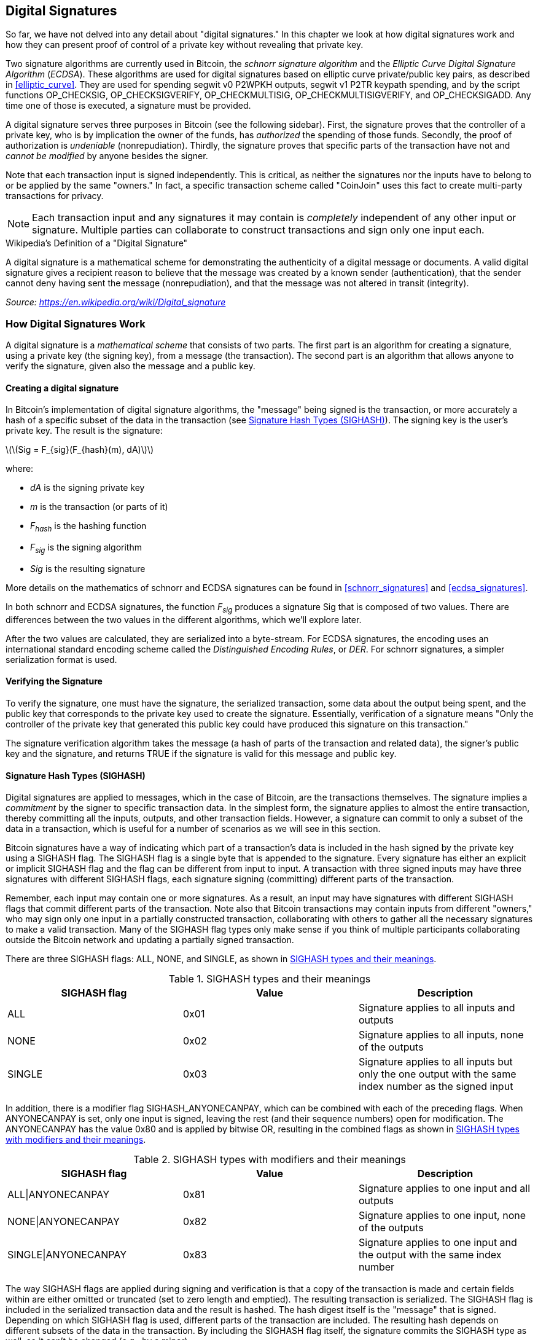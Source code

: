 [[c_signatures]]
== Digital Signatures

((("transactions", "digital signatures and", id="Tdigsig06")))So far, we
have not delved into any detail about "digital signatures." In this
chapter we look at how digital signatures work and how they can present
proof of control of a private key without revealing that private key.

((("digital signatures", "algorithm used")))((("Elliptic Curve Digital
Signature Algorithm (ECDSA)")))Two signature algorithms are currently
used in Bitcoin, the _schnorr signature algorithm_ and the _Elliptic
Curve Digital Signature Algorithm_ (_ECDSA_).
These algorithms are used for digital signatures based on elliptic
curve private/public key pairs, as described in <<elliptic_curve>>.
They are used for spending segwit v0 P2WPKH outputs, segwit v1 P2TR
keypath spending, and by the script functions +OP_CHECKSIG+,
+OP_CHECKSIGVERIFY+, +OP_CHECKMULTISIG+, +OP_CHECKMULTISIGVERIFY+, and
+OP_CHECKSIGADD+.
Any time one of those is executed, a signature must be
provided.

((("digital signatures", "purposes of")))A digital signature serves
three purposes in Bitcoin (see the following sidebar). First, the
signature proves that the controller of a private key, who is by
implication the owner of the funds, has _authorized_ the spending of
those funds. Secondly, the proof of authorization is _undeniable_
(nonrepudiation). Thirdly, the signature proves that specific parts of
the transaction have not and _cannot be modified_ by
anyone besides the signer.

Note that each transaction input is signed independently. This is
critical, as neither the signatures nor the inputs have to belong to or
be applied by the same "owners." In fact, a specific transaction scheme
called "CoinJoin" uses this fact to create multi-party transactions for
privacy.

[NOTE]
====
Each transaction input and any signatures it may contain is _completely_
independent of any other input or signature. Multiple parties can
collaborate to construct transactions and sign only one input each.
====

[[digital_signature_definition]]
.Wikipedia's Definition of a "Digital Signature"
****
((("digital signatures", "defined")))A digital signature is a
mathematical scheme for demonstrating the authenticity of a digital
message or documents. A valid digital signature gives a recipient reason
to believe that the message was created by a known sender
(authentication), that the sender cannot deny having sent the message
(nonrepudiation), and that the message was not altered in transit
(integrity).

_Source: https://en.wikipedia.org/wiki/Digital_signature_
****

=== How Digital Signatures Work

((("digital signatures", "how they work")))A digital signature is a
_mathematical scheme_ that consists of two parts. The first part is an
algorithm for creating a signature, using a private key (the signing
key), from a message (the transaction). The second part is an algorithm
that allows anyone to verify the signature, given also the message and a
public key.

==== Creating a digital signature

In Bitcoin's implementation of digital signature algorithms, the "message" being
signed is the transaction, or more accurately a hash of a specific
subset of the data in the transaction (see <<sighash_types>>). The
signing key is the user's private key. The result is the signature:

latexmath:[\(Sig = F_{sig}(F_{hash}(m), dA)\)]

where:

* _dA_ is the signing private key
* _m_ is the transaction (or parts of it)
* _F_~_hash_~ is the hashing function
* _F_~_sig_~ is the signing algorithm
* _Sig_ is the resulting signature

More details on the mathematics of schnorr and ECDSA signatures can be found in <<schnorr_signatures>>
and <<ecdsa_signatures>>.

In both schnorr and ECDSA signatures, the function _F_~_sig_~ produces a signature +Sig+ that is composed of
two values.  There are differences between the two values in the
different algorithms, which we'll explore later.

((("Distinguished Encoding Rules (DER)")))After the two values
are calculated, they are serialized into a byte-stream.  For ECDSA
signatures, the encoding uses an international standard encoding scheme
called the
_Distinguished Encoding Rules_, or _DER_.  For schnorr signatures, a
simpler serialization format is used.

==== Verifying the Signature

((("digital signatures", "verifying")))To verify the signature, one must
have the signature, the serialized transaction, some data about the
output being spent, and the public key that corresponds to the private key used to create the
signature. Essentially, verification of a signature means "Only the
controller of the private key that generated this public key could have
produced this signature on this transaction."

The signature verification algorithm takes the message (a hash of
parts of the transaction and related data), the signer's public key and the signature,
and returns TRUE if the signature is valid for
this message and public key.

[[sighash_types]]
==== Signature Hash Types (SIGHASH)

((("digital signatures", "signature hash
types")))((("commitment")))Digital signatures are applied to messages,
which in the case of Bitcoin, are the transactions themselves. The
signature implies a _commitment_ by the signer to specific transaction
data. In the simplest form, the signature applies to almost the entire
transaction, thereby committing all the inputs, outputs, and other
transaction fields. However, a signature can commit to only a subset of
the data in a transaction, which is useful for a number of scenarios as
we will see in this section.

((("SIGHASH flags")))Bitcoin signatures have a way of indicating which
part of a transaction's data is included in the hash signed by the
private key using a +SIGHASH+ flag. The +SIGHASH+ flag is a single byte
that is appended to the signature. Every signature has either an
explicit or implicit +SIGHASH+ flag
and the flag can be different from input to input. A transaction with
three signed inputs may have three signatures with different +SIGHASH+
flags, each signature signing (committing) different parts of the
transaction.

Remember, each input may contain one or more signatures. As
a result, an input may have signatures
with different +SIGHASH+ flags that commit different parts of the
transaction. Note also that Bitcoin transactions
may contain inputs from different "owners," who may sign only one input
in a partially constructed transaction, collaborating with
others to gather all the necessary signatures to make a valid
transaction. Many of the +SIGHASH+ flag types only make sense if you
think of multiple participants collaborating outside the Bitcoin network
and updating a partially signed transaction.

[role="pagebreak-before"]
There are three +SIGHASH+ flags: +ALL+, +NONE+, and +SINGLE+, as shown
in <<sighash_types_and_their>>.

[[sighash_types_and_their]]
.SIGHASH types and their meanings
[options="header"]
|=======================
|+SIGHASH+ flag| Value | Description
| +ALL+ | 0x01 | Signature applies to all inputs and outputs
| +NONE+ | 0x02 | Signature applies to all inputs, none of the outputs
| +SINGLE+ | 0x03 | Signature applies to all inputs but only the one output with the same index number as the signed input
|=======================

In addition, there is a modifier flag +SIGHASH_ANYONECANPAY+, which can
be combined with each of the preceding flags. When +ANYONECANPAY+ is
set, only one input is signed, leaving the rest (and their sequence
numbers) open for modification. The +ANYONECANPAY+ has the value +0x80+
and is applied by bitwise OR, resulting in the combined flags as shown
in <<sighash_types_with_modifiers>>.

[[sighash_types_with_modifiers]]
.SIGHASH types with modifiers and their meanings
[options="header"]
|=======================
|SIGHASH flag| Value | Description
| ALL\|ANYONECANPAY | 0x81 | Signature applies to one input and all outputs
| NONE\|ANYONECANPAY | 0x82 | Signature applies to one input, none of the outputs
| SINGLE\|ANYONECANPAY | 0x83 | Signature applies to one input and the output with the same index number
|=======================

The way +SIGHASH+ flags are applied during signing and verification is
that a copy of the transaction is made and certain fields within are
either omitted or truncated (set to zero length and emptied). The resulting transaction is
serialized. The +SIGHASH+ flag is included in the serialized
transaction data and the result is hashed. The hash digest itself is the "message"
that is signed. Depending on which +SIGHASH+ flag is used, different
parts of the transaction are included. The resulting hash depends on
different subsets of the data in the transaction. By including the
+SIGHASH+ flag itself, the signature commits the
+SIGHASH+ type as well, so it can't be changed (e.g., by a miner).

[NOTE]
====
All +SIGHASH+ types sign the transaction +nLocktime+ field (see
<<nlocktime>>). In addition, the +SIGHASH+ type
itself is appended to the transaction before it is signed, so that it
can't be modified once signed.
====

In
<<serialization_of_signatures_der>>, we will see that the last part of the
DER-encoded signature was +01+, which is the +SIGHASH_ALL+ flag for ECDSA signatures. This
locks the transaction data, so Alice's signature is committing to the state
of all inputs and outputs. This is the most common signature form.

Let's look at some of the other +SIGHASH+ types and how they can be used
in practice:

+ALL|ANYONECANPAY+ :: ((("charitable donations")))((("use cases",
"charitable donations")))This construction can be used to make a
"crowdfunding&#x201d;-style transaction. Someone attempting to raise
funds can construct a transaction with a single output. The single
output pays the "goal" amount to the fundraiser. Such a transaction is
obviously not valid, as it has no inputs. However, others can now amend
it by adding an input of their own, as a donation. They sign their own
input with +ALL|ANYONECANPAY+. Unless enough inputs are gathered to
reach the value of the output, the transaction is invalid. Each donation
is a "pledge," which cannot be collected by the fundraiser until the
entire goal amount is raised.  Unfortunately, this protocol can be
circumvented by the fundraiser adding an input of their own (or from
someone who lends them funds), allowing them to collect the donations
even if they haven't reached the specified value.

+NONE+ :: This construction can be used to create a "bearer check" or
"blank check" of a specific amount. It commits to the input, but allows
the output script to be changed. Anyone can write their own
Bitcoin address into the output scriptPubKey. However, the output value
itself cannot be changed.  By itself, this allows any miner to change
the output destination and claim the funds for themselves, but if other
required signatures in the transaction use +SIGHASH_ALL+ or another type
that commits to the output, it allows those spenders to change the
destination without allowing any third-parties (like miners) to modify
the outputs.

+NONE|ANYONECANPAY+ :: This construction can be used to build a "dust
collector." Users who have tiny UTXOs in their wallets can't spend these
without the cost in fees exceeding the value of the UTXO, see
<<uneconomical_outputs>>. With this type
of signature, the uneconomical UTXOs can be donated for anyone to aggregate and
spend whenever they want.

((("Bitmask Sighash Modes")))There are some proposals to modify or
expand the +SIGHASH+ system.  The most widely discussed proposal as of
this writing is BIP118, which proposes to add two
new sighash flags.  A signature using +SIGHASH_ANYPREVOUT+ would not
commit to an input's outpoint field, allowing it to be used to spend any
previous output for a particular witness program.  For example, if Alice
receives two outputs for the same amount to the same witness program
(e.g. requiring a single signature from her wallet), a
+SIGHASH_ANYPREVOUT+ signature for spending either one of those outputs
could be copied and used to spend the other output to the same
destination.

A signature using +SIGHASH_ANYPREVOUTANYSCRIPT+ would not
commit to the outpoint, the amount, the witness program, or the
tapleaf_hash used, allowing it to be used to spend any previous output
which the signature could satisfy.  For example, if Alice received two
outputs for different amounts and different witness programs (e.g. one
requiring a single signature and another require her signature plus some
other data), a +SIGHASH_ANYPREVOUTANYSCRIPT+ signature for spending
either one of those outputs could be copied and used to spend the other
output to the same destination (assuming the extra data for the second
output was known).

The main expected use for the two SIGHASH_ANYPREVOUT opcodes is improved
payment channels, such as those used in the Lightning Network, although
several other uses have been described.

[NOTE]
====
You will not often see +SIGHASH+ flags presented as an option in a user's
wallet application.  Simple wallet applications
sign with +SIGHASH_ALL+ flags.  More sophisticated applications, such as
Lightning Network nodes, may use alternative +SIGHASH+ flags, but they
use protocols that have been extensively reviewed to understand the
influence of the alternative flags.
====

[[ecdsa_math]]
==== ECDSA Math

((("Elliptic Curve Digital Signature Algorithm (ECDSA)")))As mentioned
previously, signatures are created by a mathematical function _F_~_sig_~
that produces a signature composed of two values.  In ECDSA, those two
values are _R_ and _S_. In this
section we look at the function _F_~_sig_~ for ECDSA in more detail.

((("public and private keys", "key pairs", "ephemeral")))The signature
algorithm first generates an _ephemeral_ (temporary) private public key
pair. This temporary key pair is used in the calculation of the _R_ and
_S_ values, after a transformation involving the signing private key and
the transaction hash.

The temporary key pair is based on a random number _k_, which is used as
the temporary private key. From _k_, we generate the corresponding
temporary public key _P_ (calculated as _P = k*G_, in the same way
bitcoin public keys are derived; see <<public_key_derivation>>). The _R_ value of the
digital signature is then the x coordinate of the ephemeral public key
_P_.

From there, the algorithm calculates the _S_ value of the signature,
such that:

_S_ = __k__^-1^ (__Hash__(__m__) + __dA__ * __R__) _mod p_

where:

* _k_ is the ephemeral private key
* _R_ is the x coordinate of the ephemeral public key
* _dA_ is the signing private key
* _m_ is the transaction data
* _p_ is the prime order of the elliptic curve

Verification is the inverse of the signature generation function, using
the _R_, _S_ values and the public key to calculate a value _P_, which
is a point on the elliptic curve (the ephemeral public key used in
signature creation):

_P_ = __S__^-1^ * __Hash__(__m__) * _G_ + __S__^-1^ * _R_ * _Qa_

where:

- _R_ and _S_ are the signature values
- _Qa_ is Alice's public key
- _m_ is the transaction data that was signed
- _G_ is the elliptic curve generator point

If the x coordinate of the calculated point _P_ is equal to _R_, then
the verifier can conclude that the signature is valid.

Note that in verifying the signature, the private key is neither known
nor revealed.

[TIP]
====
ECDSA is necessarily a fairly complicated piece of math; a full
explanation is beyond the scope of this book. A number of great guides
online take you through it step by step: search for "ECDSA explained" or
try this one: http://bit.ly/2r0HhGB[].
====

[[serialization_of_signatures_der]]
==== Serialization of ECDSA signatures (DER)

Let's look at
the following DER-encoded signature:

----
3045022100884d142d86652a3f47ba4746ec719bbfbd040a570b1deccbb6498c75c4ae24cb02204b9f039ff08df09cbe9f6addac960298cad530a863ea8f53982c09db8f6e381301
----

That signature is a serialized byte-stream of the +R+ and +S+ values
produced by to prove control of the private key authorized
to spend an output. The serialization format consists of nine elements
as follows:

* +0x30+&#x2014;indicating the start of a DER sequence
* +0x45+&#x2014;the length of the sequence (69 bytes)
  * +0x02+&#x2014;an integer value follows
  * +0x21+&#x2014;the length of the integer (33 bytes)
  * +R+&#x2014;++00884d142d86652a3f47ba4746ec719bbfbd040a570b1deccbb6498c75c4ae24cb++
  * +0x02+&#x2014;another integer follows
  * +0x20+&#x2014;the length of the integer (32 bytes)
  * +S+&#x2014;++4b9f039ff08df09cbe9f6addac960298cad530a863ea8f53982c09db8f6e3813++
* A suffix (+0x01+) indicating the type of hash used (+SIGHASH_ALL+)

See if you can decode Alice's serialized (DER-encoded) signature using
this list. The important numbers are +R+ and +S+; the rest of the data
is part of the DER encoding scheme.

[[nonce_warning]]
=== The Importance of Randomness in Signatures

((("digital signatures", "randomness in")))As we saw in <<ecdsa_math>>,
the signature generation algorithm uses a random key _k_, as the basis
for an ephemeral private/public key pair. The value of _k_ is not
important, _as long as it is random_. If the same value _k_ is used to
produce two signatures on different messages (transactions), then the
signing _private key_ can be calculated by anyone. Reuse of the same
value for _k_ in a signature algorithm leads to exposure of the private
key!

[WARNING]
====
((("warnings and cautions", "digital signatures")))If the same value _k_
is used in the signing algorithm on two different transactions, the
private key can be calculated and exposed to the world!
====

This is not just a theoretical possibility. We have seen this issue lead
to exposure of private keys in a few different implementations of
transaction-signing algorithms in Bitcoin. People have had funds stolen
because of inadvertent reuse of a _k_ value. The most common reason for
reuse of a _k_ value is an improperly initialized random-number
generator.

((("random numbers", "random number generation")))((("entropy", "random
number generation")))((("deterministic initialization")))To avoid this
vulnerability, the industry best practice is to not generate _k_ with a
random-number generator seeded only with entropy, but instead to use a
process seeded in part with the transaction data itself.
This ensures that each transaction produces a different _k_. The
industry-standard algorithm for deterministic initialization of _k_ for
ECDSA is defined in https://tools.ietf.org/html/rfc6979[RFC6979], published by
the Internet Engineering Task Force.  For schnorr signatures, BIP340
recommends a default signing algorithm.

BIP340 and RFC6979 can generate _k_ entirely deterministically, meaning the same
transaction data will always produce the same _k_.  Many wallets do this
because it makes it easy to write tests to verify their safety-critical
signing code is producing _k_ values correctly.  RFC6979 also allows
including additional data in the calculation.  If that data is entropy,
then a different _k_ will be produced even if the exact same transaction
data is signed.  This can increase protection against sidechannel and
fault-injection attacks.

If you are implementing an algorithm to sign transactions in Bitcoin,
you _must_ use BIP340, RFC6979, or a similar algorithm to
ensure you generate a different _k_ for each transaction.((("",
startref="Tdigsig06")))

=== Segregated Witness's New Signing Algorithm

Segregated Witness modified the semantics of the four signature
verification functions from legacy Bitcoin Script (+CHECKSIG+, +CHECKSIGVERIFY+, +CHECKMULTISIG+,
and +CHECKMULTISIGVERIFY+), changing the way a transaction commitment
hash is calculated.

Signatures in bitcoin transactions are applied on a _commitment hash_,
which is calculated from the transaction data, locking specific parts of
the data indicating the signer's commitment to those values. For
example, in a simple +SIGHASH_ALL+ type signature, the commitment hash
includes all inputs and outputs.

Unfortunately, the way the commitment hash was calculated introduced the
possibility that a node verifying the signature can be forced to perform
a significant number of hash computations. Specifically, the hash
operations increase in O(n^2^) with respect to the number of signature
operations in the transaction. An attacker could therefore create a
transaction with a very large number of signature operations, causing
the entire Bitcoin network to have to perform hundreds or thousands of
hash operations to verify the transaction.

Segwit represented an opportunity to address this problem by changing
the way the commitment hash is calculated. For segwit version 0 witness
programs, signature verification occurs using an improved commitment
hash algorithm as specified in BIP-143.

The new algorithm allows the number of
hash operations increases by a much more gradual O(n) to the number of
signature operations, reducing the opportunity to create
denial-of-service attacks with overly complex transactions.
